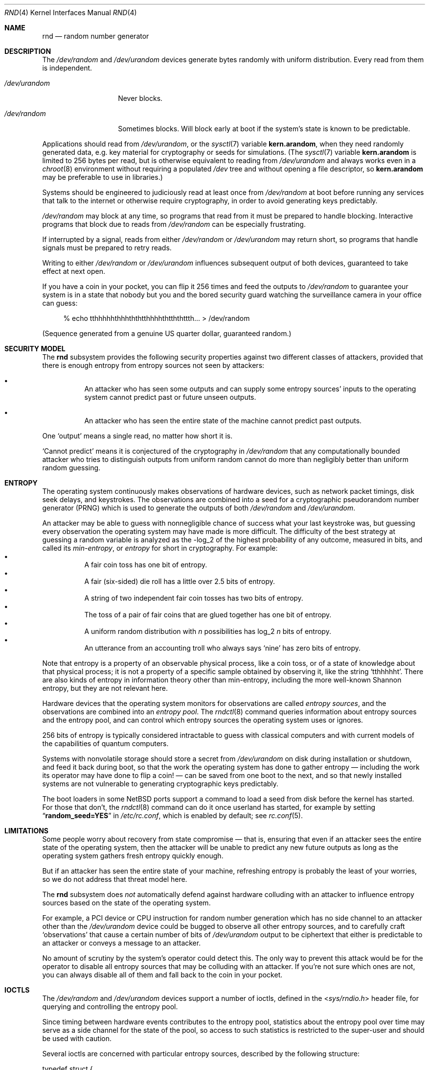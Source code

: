 .\"	$NetBSD: rnd.4,v 1.32 2020/05/01 19:54:37 riastradh Exp $
.\"
.\" Copyright (c) 2014-2020 The NetBSD Foundation, Inc.
.\" All rights reserved.
.\"
.\" This code is derived from software contributed to The NetBSD Foundation
.\" by Taylor R. Campbell.
.\"
.\" Redistribution and use in source and binary forms, with or without
.\" modification, are permitted provided that the following conditions
.\" are met:
.\" 1. Redistributions of source code must retain the above copyright
.\"    notice, this list of conditions and the following disclaimer.
.\" 2. Redistributions in binary form must reproduce the above copyright
.\"    notice, this list of conditions and the following disclaimer in the
.\"    documentation and/or other materials provided with the distribution.
.\"
.\" THIS SOFTWARE IS PROVIDED BY THE NETBSD FOUNDATION, INC. AND CONTRIBUTORS
.\" ``AS IS'' AND ANY EXPRESS OR IMPLIED WARRANTIES, INCLUDING, BUT NOT LIMITED
.\" TO, THE IMPLIED WARRANTIES OF MERCHANTABILITY AND FITNESS FOR A PARTICULAR
.\" PURPOSE ARE DISCLAIMED.  IN NO EVENT SHALL THE FOUNDATION OR CONTRIBUTORS
.\" BE LIABLE FOR ANY DIRECT, INDIRECT, INCIDENTAL, SPECIAL, EXEMPLARY, OR
.\" CONSEQUENTIAL DAMAGES (INCLUDING, BUT NOT LIMITED TO, PROCUREMENT OF
.\" SUBSTITUTE GOODS OR SERVICES; LOSS OF USE, DATA, OR PROFITS; OR BUSINESS
.\" INTERRUPTION) HOWEVER CAUSED AND ON ANY THEORY OF LIABILITY, WHETHER IN
.\" CONTRACT, STRICT LIABILITY, OR TORT (INCLUDING NEGLIGENCE OR OTHERWISE)
.\" ARISING IN ANY WAY OUT OF THE USE OF THIS SOFTWARE, EVEN IF ADVISED OF THE
.\" POSSIBILITY OF SUCH DAMAGE.
.\"
.Dd May 1, 2020
.Dt RND 4
.Os
.\"""""""""""""""""""""""""""""""""""""""""""""""""""""""""""""""""""""""""""""
.Sh NAME
.Nm rnd
.Nd random number generator
.\"""""""""""""""""""""""""""""""""""""""""""""""""""""""""""""""""""""""""""""
.Sh DESCRIPTION
The
.Pa /dev/random
and
.Pa /dev/urandom
devices generate bytes randomly with uniform distribution.
Every read from them is independent.
.Bl -tag -width /dev/urandom
.It Pa /dev/urandom
Never blocks.
.It Pa /dev/random
Sometimes blocks.
Will block early at boot if the system's state is known to be
predictable.
.El
.Pp
Applications should read from
.Pa /dev/urandom ,
or the
.Xr sysctl 7
variable
.Li kern.arandom ,
when they need randomly generated data, e.g. key material for
cryptography or seeds for simulations.
(The
.Xr sysctl 7
variable
.Li kern.arandom
is limited to 256 bytes per read, but is otherwise equivalent to
reading from
.Pa /dev/urandom
and always works even in a
.Xr chroot 8
environment without requiring a populated
.Pa /dev
tree and without opening a file descriptor, so
.Li kern.arandom
may be preferable to use in libraries.)
.Pp
Systems should be engineered to judiciously read at least once from
.Pa /dev/random
at boot before running any services that talk to the internet or
otherwise require cryptography, in order to avoid generating keys
predictably.
.Pp
.Pa /dev/random
may block at any time, so programs that read from it must be prepared
to handle blocking.
Interactive programs that block due to reads from
.Pa /dev/random
can be especially frustrating.
.Pp
If interrupted by a signal, reads from either
.Pa /dev/random
or
.Pa /dev/urandom
may return short, so programs that handle signals must be prepared to
retry reads.
.Pp
Writing to either
.Pa /dev/random
or
.Pa /dev/urandom
influences subsequent output of both devices, guaranteed to take
effect at next open.
.Pp
If you have a coin in your pocket, you can flip it 256 times and feed
the outputs to
.Pa /dev/random
to guarantee your system is in a state that nobody but you and the
bored security guard watching the surveillance camera in your office
can guess:
.Bd -literal -offset abcd
% echo tthhhhhthhhththtthhhhthtththttth... > /dev/random
.Ed
.Pp
(Sequence generated from a genuine US quarter dollar, guaranteed
random.)
.\"""""""""""""""""""""""""""""""""""""""""""""""""""""""""""""""""""""""""""""
.Sh SECURITY MODEL
The
.Nm
subsystem provides the following security properties against two
different classes of attackers, provided that there is enough entropy
from entropy sources not seen by attackers:
.Bl -bullet -offset abcd
.It
An attacker who has seen some outputs and can supply some entropy
sources' inputs to the operating system cannot predict past or future
unseen outputs.
.It
An attacker who has seen the entire state of the machine cannot predict
past outputs.
.El
.Pp
One
.Sq output
means a single read, no matter how short it is.
.Pp
.Sq Cannot predict
means it is conjectured of the cryptography in
.Fa /dev/random
that any computationally bounded attacker who tries to distinguish
outputs from uniform random cannot do more than negligibly better than
uniform random guessing.
.\"""""""""""""""""""""""""""""""""""""""""""""""""""""""""""""""""""""""""""""
.Sh ENTROPY
The operating system continuously makes observations of hardware
devices, such as network packet timings, disk seek delays, and
keystrokes.
The observations are combined into a seed for a cryptographic
pseudorandom number generator (PRNG) which is used to generate the
outputs of both
.Pa /dev/random
and
.Pa /dev/urandom .
.Pp
An attacker may be able to guess with nonnegligible chance of success
what your last keystroke was, but guessing every observation the
operating system may have made is more difficult.
The difficulty of the best strategy at guessing a random variable is
analyzed as the -log_2 of the highest probability of any outcome,
measured in bits, and called its
.Em min-entropy ,
or
.Em entropy
for short in cryptography.
For example:
.Bl -bullet -offset abcd -compact
.It
A fair coin toss has one bit of entropy.
.It
A fair (six-sided) die roll has a little over 2.5 bits of entropy.
.It
A string of two independent fair coin tosses has two bits of entropy.
.It
The toss of a pair of fair coins that are glued together has one bit of
entropy.
.It
A uniform random distribution with
.Fa n
possibilities has log_2
.Fa n
bits of entropy.
.It
An utterance from an accounting troll who always says
.Sq nine
has zero bits of entropy.
.El
.Pp
Note that entropy is a property of an observable physical process, like
a coin toss, or of a state of knowledge about that physical process; it
is not a property of a specific sample obtained by observing it, like
the string
.Sq tthhhhht .
There are also kinds of entropy in information theory other than
min-entropy, including the more well-known Shannon entropy, but they
are not relevant here.
.Pp
Hardware devices that the operating system monitors for observations
are called
.Em "entropy sources" ,
and the observations are combined into an
.Em "entropy pool" .
The
.Xr rndctl 8
command queries information about entropy sources and the entropy pool,
and can control which entropy sources the operating system uses or
ignores.
.Pp
256 bits of entropy is typically considered intractable to guess with
classical computers and with current models of the capabilities of
quantum computers.
.Pp
Systems with nonvolatile storage should store a secret from
.Pa /dev/urandom
on disk during installation or shutdown, and feed it back during boot,
so that the work the operating system has done to gather entropy \(em
including the work its operator may have done to flip a coin! \(em can be
saved from one boot to the next, and so that newly installed systems
are not vulnerable to generating cryptographic keys predictably.
.Pp
The boot loaders in some
.Nx
ports support a command to load a seed from disk before the
kernel has started.
For those that don't, the
.Xr rndctl 8
command can do it once userland has started, for example by setting
.Dq Li random_seed=YES
in
.Pa /etc/rc.conf ,
which is enabled by default; see
.Xr rc.conf 5 .
.\"""""""""""""""""""""""""""""""""""""""""""""""""""""""""""""""""""""""""""""
.Sh LIMITATIONS
Some people worry about recovery from state compromise \(em that is,
ensuring that even if an attacker sees the entire state of the
operating system, then the attacker will be unable to predict any new
future outputs as long as the operating system gathers fresh entropy
quickly enough.
.Pp
But if an attacker has seen the entire state of your machine,
refreshing entropy is probably the least of your worries, so we do not
address that threat model here.
.Pp
The
.Nm
subsystem does
.Em not
automatically defend against hardware colluding with an attacker to
influence entropy sources based on the state of the operating system.
.Pp
For example, a PCI device or CPU instruction for random number
generation which has no side channel to an attacker other than the
.Pa /dev/urandom
device could be bugged to observe all other entropy sources, and to
carefully craft
.Sq observations
that cause a certain number of bits of
.Pa /dev/urandom
output to be ciphertext that either is predictable to an attacker or
conveys a message to an attacker.
.Pp
No amount of scrutiny by the system's operator could detect this.
The only way to prevent this attack would be for the operator to
disable all entropy sources that may be colluding with an attacker.
If you're not sure which ones are not, you can always disable all of
them and fall back to the coin in your pocket.
.\"""""""""""""""""""""""""""""""""""""""""""""""""""""""""""""""""""""""""""""
.Sh IOCTLS
The
.Pa /dev/random
and
.Pa /dev/urandom
devices support a number of ioctls, defined in the
.In sys/rndio.h
header file, for querying and controlling the entropy pool.
.Pp
Since timing between hardware events contributes to the entropy pool,
statistics about the entropy pool over time may serve as a side channel
for the state of the pool, so access to such statistics is restricted
to the super-user and should be used with caution.
.Pp
Several ioctls are concerned with particular entropy sources, described
by the following structure:
.Bd -literal
typedef struct {
	char		name[16];	/* symbolic name */
	uint32_t	total;		/* estimate of entropy provided */
	uint32_t	type;		/* RND_TYPE_* value */
	uint32_t	flags;		/* RND_FLAG_* mask */
} rndsource_t;

#define	RND_TYPE_UNKNOWN
#define	RND_TYPE_DISK		/* disk device */
#define	RND_TYPE_ENV		/* environment sensor (temp, fan, &c.) */
#define	RND_TYPE_NET		/* network device */
#define	RND_TYPE_POWER		/* power events */
#define	RND_TYPE_RNG		/* hardware RNG */
#define	RND_TYPE_SKEW		/* clock skew */
#define	RND_TYPE_TAPE		/* tape drive */
#define	RND_TYPE_TTY		/* tty device */
#define	RND_TYPE_VM		/* virtual memory faults */

#define	RND_TYPE_MAX		/* value of highest-numbered type */

#define	RND_FLAG_COLLECT_TIME		/* use timings of samples */
#define	RND_FLAG_COLLECT_VALUE		/* use values of samples */
#define	RND_FLAG_ESTIMATE_TIME		/* estimate entropy of timings */
#define	RND_FLAG_ESTIMATE_VALUE		/* estimate entropy of values */
#define	RND_FLAG_NO_COLLECT		/* ignore samples from this */
#define	RND_FLAG_NO_ESTIMATE		/* do not estimate entropy */
.Ed
.Pp
The following ioctls are supported:
.Bl -tag -width abcd
.It Dv RNDGETENTCNT Pq Vt uint32_t
Return the number of bits of entropy the system is estimated to have.
.It Dv RNDGETSRCNUM Pq Vt rndstat_t
.Bd -literal
typedef struct {
	uint32_t	start;
	uint32_t	count;
	rndsource_t	source[RND_MAXSTATCOUNT];
} rndstat_t;
.Ed
.Pp
Fill the
.Fa sources
array with information about up to
.Fa count
entropy sources, starting at
.Fa start .
The actual number of sources described is returned in
.Fa count .
At most
.Dv RND_MAXSTATCOUNT
sources may be requested at once.
.It Dv RNDGETSRCNAME Pq Vt rndstat_name_t
.Bd -literal
typedef struct {
	char		name[16];
	rndsource_t	source;
} rndstat_name_t;
.Ed
.Pp
Fill
.Fa source
with information about the entropy source named
.Fa name ,
or fail with
.Dv ENOENT
if there is none.
.It Dv RNDCTL Pq Vt rndctl_t
.Bd -literal
typedef struct {
	char		name[16];
	uint32_t	type;
	uint32_t	flags;
	uint32_t	mask;
} rndctl_t;
.Ed
.Pp
For each entropy source of the type
.Fa type ,
or if
.Fa type
is
.Li 0xff
then for the entropy source named
.Fa name ,
replace the flags in
.Fa mask
by
.Fa flags .
.It Dv RNDADDDATA Pq Vt rnddata_t
.Bd -literal
typedef struct {
	uint32_t	len;
	uint32_t	entropy;
	unsigned char	data[RND_SAVEWORDS * sizeof(uint32_t)];
} rnddata_t;
.Ed
.Pp
Feed
.Fa len
bytes of data to the entropy pool.
The sample is expected to have been drawn with at least
.Fa entropy
bits of entropy.
.Pp
This ioctl can be used only once per boot.
It is intended for a system that saves entropy to disk on shutdown and
restores it on boot, so that the system can immediately be
unpredictable without having to wait to gather entropy.
.Pp
This ioctl is the only way for userland to directly change the system's
entropy estimate.
.It Dv RNDGETPOOLSTAT Pq Vt rndpoolstat_t
.Bd -literal
typedef struct {
	uint32_t poolsize;	/* size of each LFSR in pool */
	uint32_t threshold;	/* no. bytes of pool hash returned */
	uint32_t maxentropy;	/* total size of pool in bits */
	uint32_t added;		/* no. bits of entropy ever added */
	uint32_t curentropy;	/* current entropy `balance' */
	uint32_t discarded;	/* no. bits dropped when pool full */
	uint32_t generated;	/* no. bits yielded by pool while
				   curentropy is zero */
} rndpoolstat_t;
.Ed
.Pp
Return various statistics about entropy.
.El
.\"""""""""""""""""""""""""""""""""""""""""""""""""""""""""""""""""""""""""""""
.Sh SYSCTLS
The following
.Xr sysctl 8
variables provided by
.Nm
can be set by privileged users:
.Bl -tag -width abcd
.It Dv kern.entropy.collection Pq Vt bool
(Default on.)
Enables entering data into the entropy pool.
If disabled, no new data can be entered into the entropy pool, whether
by device drivers, by writes to
.Pa /dev/random
or
.Pa /dev/urandom ,
or by the
.Dv RNDADDDATA
ioctl.
.It Dv kern.entropy.depletion Pq Vt bool
(Default off.)
Enables
.Sq entropy depletion ,
meaning that even after attaining full entropy, the kernel subtracts
the number of bits read out of the entropy pool from its estimate of
the system entropy.
This is not justified by modern cryptography \(em an adversary will
never guess the 256-bit secret in a Keccak sponge no matter how much
output from the sponge they see \(em but may be useful for testing.
.It Dv kern.entropy.consolidate Pq Vt int
Trigger for entropy consolidation: executing
.Dl # sysctl -w kern.entropy.consolidate=1
causes the system to consolidate pending entropy from per-CPU pools
into the global pool, and waits until done.
.El
.Pp
The following read-only
.Xr sysctl 8
variables provide information to privileged users about the state of
the entropy pool:
.Bl -tag -width abcd
.It Dv kern.entropy.needed Pq Vt unsigned int
Number of bits of entropy the system is waiting for in the global pool
before reads from
.Pa /dev/random
will return without blocking.
When zero, the system is considered to have full entropy.
.It Dv kern.entropy.pending Pq Vt unsigned int
Number of bits of entropy pending in per-CPU pools.
This is the amount of entropy that will be contributed to the global
pool at the next consolidation, such as from triggering
.Dv kern.entropy.consolidate .
.It Dv kern.entropy.epoch Pq Vt unsigned int
Number of times system has reached full entropy, or entropy has been
consolidated with
.Dv kern.entropy.consolidate , as an unsigned 32-bit integer.
Consulted inside the kernel by subsystems such as
.Xr cprng 9
to decide whether to reseed.
Initially set to 2^32 - 1
.Pq i.e., Li "(unsigned)-1"
meaning the system has never reached full entropy and the entropy has
never been consolidated; never again set to 2^32 - 1.
Never zero, so applications can initialize a cache of the epoch to zero
to ensure they reseed the next time they check whether it is different
from the stored epoch.
.El
.\"""""""""""""""""""""""""""""""""""""""""""""""""""""""""""""""""""""""""""""
.Sh IMPLEMENTATION NOTES
(This section describes the current implementation of the
.Nm
subsystem at the time of writing.
It may be out-of-date by the time you read it, and nothing in here
should be construed as a guarantee about the behaviour of the
.Pa /dev/random
and
.Pa /dev/urandom
devices.)
.Pp
Device drivers gather samples from entropy sources and absorb them into
a collection of per-CPU Keccak sponges called
.Sq entropy pools
using the
.Xr rnd 9
kernel API.
The device driver furnishes an estimate for the entropy of the sampling
process, under the assumption that each sample is independent.
When the estimate of entropy pending among the per-CPU entropy pools
reaches a threshold of 256 bits, the entropy is drawn from the per-CPU
pools and consolidated into a global pool.
Keys for
.Pa /dev/random ,
.Pa /dev/urandom ,
.Li kern.arandom ,
and the in-kernel
.Xr cprng 9
subsystem are extracted from the global pool.
.Pp
Early after boot, before CPUs have been detected, device drivers
instead enter directly into the global pool.
If anything in the system extracts data from the pool before the
threshold has been reached at least once, the system will print a
warning to the console and reset the entropy estimate to zero.
The reason for resetting the entropy estimate to zero in this case is
that an adversary who can witness output from the pool with partial
entropy \(em say, 32 bits \(em can undergo a feasible brute force
search to ascertain the complete state of the pool; as such, the
entropy of the adversary's state of knowledge about the pool is zero.
.Pp
If the operator is confident that the drivers' estimates of the entropy
of the sampling processes are too conservative, the operator can issue
.Dl # sysctl -w kern.entropy.consolidate=1
to force consolidation into the ready pool.
The operator can also fool the system into thinking it has more entropy
than it does by feeding data from
.Pa /dev/urandom
into
.Pa /dev/random ,
but this voids the security model and should be limited to testing
purposes.
.Pp
.Em Short
reads from
.Pa /dev/urandom
are served by a persistent per-CPU Hash_DRBG instance that is
reseeded from the entropy pool after any entropy consolidation.
Reads from
.Pa /dev/random
and
.Em long
reads from
.Pa /dev/urandom
are served by a temporary Hash_DRBG seeded from the entropy pool on
each read.
.Pp
When
.Sq entropy depletion
is enabled by
setting the sysctl variable
.Dv kern.entropy.depletion Ns Li \&=1 ,
every read from
.Pa /dev/random
is limited to 256 bits, since reading more than that would nearly
always block again.
.\"""""""""""""""""""""""""""""""""""""""""""""""""""""""""""""""""""""""""""""
.Sh FILES
.Bl -tag -width /dev/urandom -compact
.It Pa /dev/random
Uniform random byte source.
May block.
.It Pa /dev/urandom
Uniform random byte source.
Never blocks.
.El
.\"""""""""""""""""""""""""""""""""""""""""""""""""""""""""""""""""""""""""""""
.Sh DIAGNOSTICS
The
.Nm
subsystem may print the following warnings to the console likely
indicating security issues:
.Bl -diag -offset indent
.It entropy: WARNING: extracting entropy too early
Something requested extraction of entropy from the pool before it
has ever reached full entropy in the system's estimation.
.Pp
The entropy may be low enough that an adversary who sees the output
could guess the state of the pool by brute force, so in this event the
system resets its estimate of entropy to none.
.Pp
This message is rate-limited to happen no more often than once per
minute, so if you want to make sure it is gone you should consult
.Dv kern.entropy.needed
to confirm it is zero.
.It entropy: WARNING: consolidating less than full entropy
The operator triggered consolidation of entropy pending in per-CPU
pools into the global pool when the system's estimate of the amount of
entropy was still below the 256-bit threshold.
.Pp
This message can be safely ignored if the operator knows something the
system doesn't, e.g. if the operator has flipped a coin 256 times and
written the outcomes to
.Pa /dev/random .
.Pp
This message is rate-limited to happen no more often than once per
minute.
.El
.Pp
The
.Nm
subsystem may print any of various messages about obtaining an entropy
seed from the bootloader to diagnose saving and loading seeds on disk:
.Bl -diag -offset indent
.It entropy: entering seed from bootloader
The bootloader provided an entropy seed to the kernel.
.It entropy: no seed from bootloader
The bootloader did not provide an entropy seed to the kernel before
starting the kernel.
This does not necessarily indicate a problem; not all bootloaders
support the option, and the
.Xr rc.conf 5
setting
.Li random_seed=YES
can serve instead.
.It entropy: invalid seed length N, expected sizeof(rndsave_t) = M
The bootloader provided an entropy seed of the wrong size to the
kernel.
This may indicate a bug in
.Xr rndctl 8 .
The seed will be ignored.
.It entropy: invalid seed checksum
The entropy seed provided by the bootloader was malformed.
The seed will be entered into the entropy pool, but it will be
considered to contribute no entropy.
.It entropy: double-seeded by bootloader
A buggy bootloader tried to provide an entropy seed more than once to
the kernel.
Subsequent seeds will be entered into the entropy pool, but they will
be considered to contribute no entropy.
.It entropy: ready
The system has full entropy for the first time.
.El
.\"""""""""""""""""""""""""""""""""""""""""""""""""""""""""""""""""""""""""""""
.Sh SEE ALSO
.Xr arc4random 3 ,
.Xr rndctl 8 ,
.Xr cprng 9 ,
.Xr rnd 9
.Rs
.%A Elaine Barker
.%A John Kelsey
.%T Recommendation for Random Number Generation Using Deterministic Random Bit Generators
.%D June 2015
.%Q United States Department of Commerce
.%I National Institute of Standards and Technology
.%O NIST Special Publication 800-90A, Revision 1
.%U https://csrc.nist.gov/publications/detail/sp/800-90a/rev-1/final
.Re
.Rs
.%A Meltem S\(:onmez Turan
.%A Elaine Barker
.%A John Kelsey
.%A Kerry A. McKay
.%A Mary L. Baish
.%A Mike Boyle
.%T Recommendations for the Entropy Sources Used for Random Bit Generation
.%D January 2018
.%Q United States Department of Commerce
.%I National Institute of Standards and Technology
.%O NIST Special Publication 800-90B
.%U https://csrc.nist.gov/publications/detail/sp/800-90b/final
.Re
.Rs
.%A Daniel J. Bernstein
.%T Entropy Attacks!
.%D 2014-02-05
.%U http://blog.cr.yp.to/20140205-entropy.html
.Re
.Rs
.%A Nadia Heninger
.%A Zakir Durumeric
.%A Eric Wustrow
.%A J. Alex Halderman
.%T Mining Your Ps and Qs: Detection of Widespread Weak Keys in Network Devices
.%B Proceedings of the 21st USENIX Security Symposium
.%I USENIX
.%D August 2012
.%P 205-220
.%U https://www.usenix.org/conference/usenixsecurity12/technical-sessions/presentation/heninger
.%U https://factorable.net/
.Re
.Rs
.%A Edwin T. Jaynes
.%B Probability Theory: The Logic of Science
.%I Cambridge University Press
.%D 2003
.%U https://bayes.wustl.edu/
.Re
.\"""""""""""""""""""""""""""""""""""""""""""""""""""""""""""""""""""""""""""""
.Sh HISTORY
The
.Pa /dev/random
and
.Pa /dev/urandom
devices first appeared in
.Nx 1.3 .
.\"""""""""""""""""""""""""""""""""""""""""""""""""""""""""""""""""""""""""""""
.Sh AUTHORS
The
.Nm
subsystem was first implemented by
.An Michael Graff Aq Mt explorer@flame.org ,
was then largely rewritten by
.An Thor Lancelot Simon Aq Mt tls@NetBSD.org ,
and was most recently largely rewritten by
.An Taylor R. Campbell Aq Mt riastradh@NetBSD.org .
.\"""""""""""""""""""""""""""""""""""""""""""""""""""""""""""""""""""""""""""""
.Sh BUGS
Many people are confused about what
.Pa /dev/random
and
.Pa /dev/urandom
mean.
Unfortunately, no amount of software engineering can fix that.
